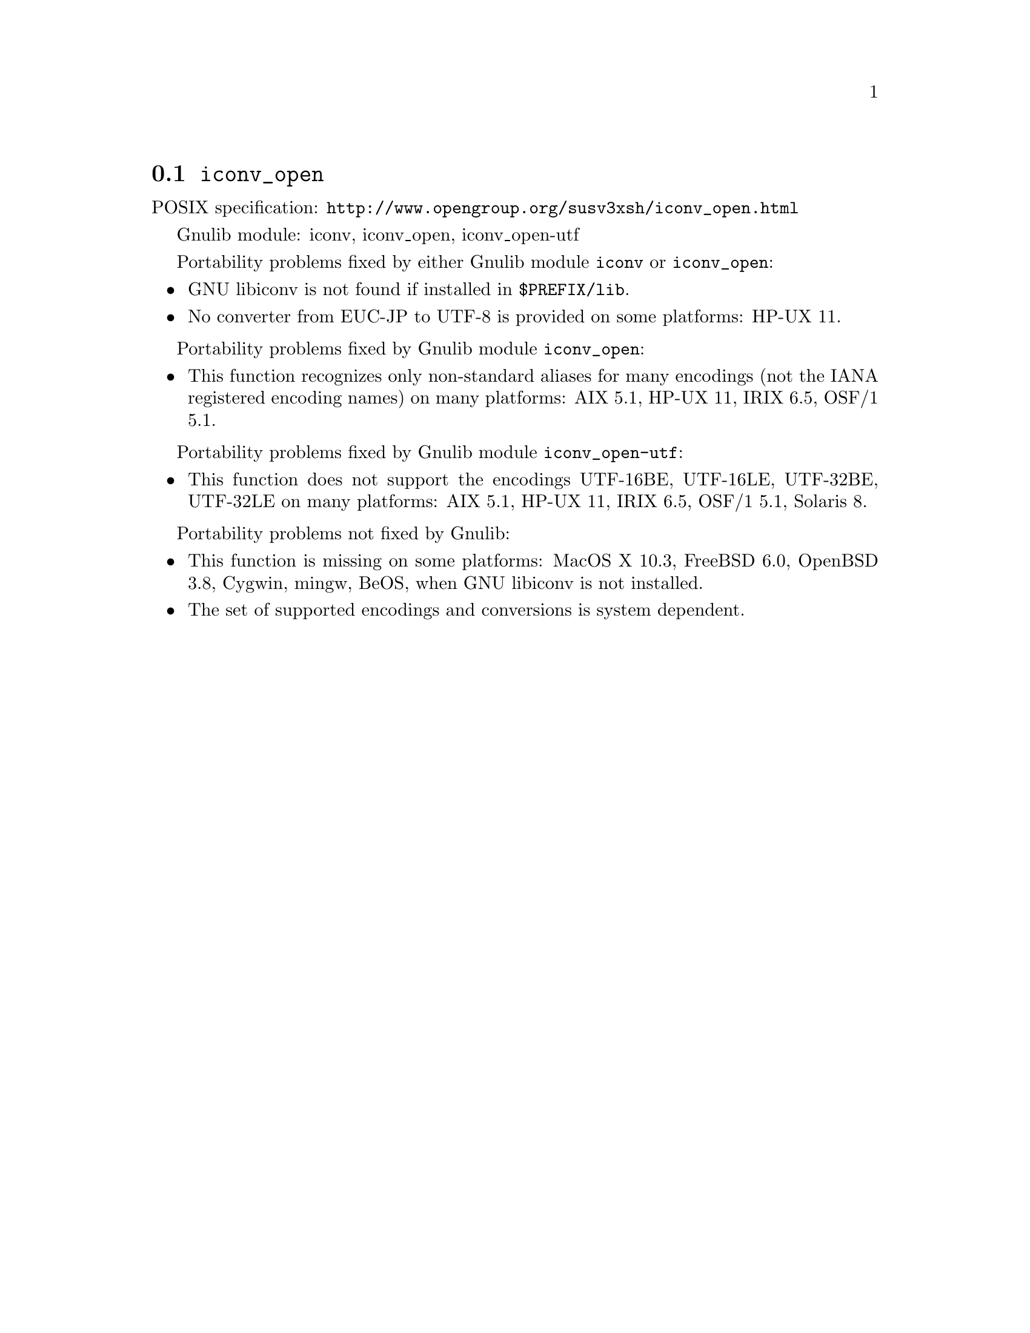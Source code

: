 @node iconv_open
@section @code{iconv_open}
@findex iconv_open

POSIX specification: @url{http://www.opengroup.org/susv3xsh/iconv_open.html}

Gnulib module: iconv, iconv_open, iconv_open-utf

Portability problems fixed by either Gnulib module @code{iconv} or @code{iconv_open}:
@itemize
@item
GNU libiconv is not found if installed in @file{$PREFIX/lib}.
@item
No converter from EUC-JP to UTF-8 is provided on some platforms:
HP-UX 11.
@end itemize

Portability problems fixed by Gnulib module @code{iconv_open}:
@itemize
@item
This function recognizes only non-standard aliases for many encodings (not
the IANA registered encoding names) on many platforms:
AIX 5.1, HP-UX 11, IRIX 6.5, OSF/1 5.1.
@end itemize

Portability problems fixed by Gnulib module @code{iconv_open-utf}:
@itemize
@item
This function does not support the encodings UTF-16BE, UTF-16LE, UTF-32BE,
UTF-32LE on many platforms:
AIX 5.1, HP-UX 11, IRIX 6.5, OSF/1 5.1, Solaris 8.
@end itemize

Portability problems not fixed by Gnulib:
@itemize
@item
This function is missing on some platforms:
MacOS X 10.3, FreeBSD 6.0, OpenBSD 3.8, Cygwin, mingw, BeOS,
when GNU libiconv is not installed.
@item
The set of supported encodings and conversions is system dependent.
@end itemize
